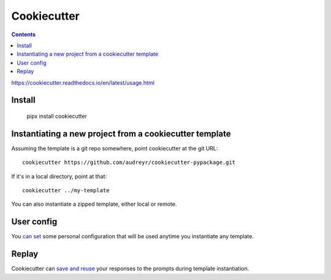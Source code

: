Cookiecutter
============
.. contents::

https://cookiecutter.readthedocs.io/en/latest/usage.html

Install
-------

    pipx install cookiecutter

Instantiating a new project from a cookiecutter template
---------------------------------------------------------

Assuming the template is a git repo somewhere, point cookiecutter at the git URL::

    cookiecutter https://github.com/audreyr/cookiecutter-pypackage.git

If it's in a local directory, point at that::

    cookiecutter ../my-template

You can also instantiate a zipped template, either local or remote.

User config
-----------

You `can set <https://cookiecutter.readthedocs.io/en/latest/advanced/user_config.html>`_
some personal configuration that will be used anytime you instantiate any template.

Replay
------

Cookiecutter can `save and reuse <https://cookiecutter.readthedocs.io/en/latest/advanced/replay.html>`_
your responses to the prompts during template instantiation.

